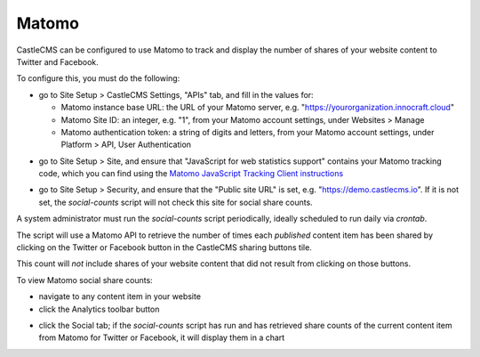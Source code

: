 Matomo
======

CastleCMS can be configured to use Matomo to track and display the number of shares of your website content to
Twitter and Facebook.

.. image:: matomo_control_panels.png

To configure this, you must do the following:

- go to Site Setup > CastleCMS Settings, "APIs" tab, and fill in the values for:

  - Matomo instance base URL: the URL of your Matomo server, e.g. "https://yourorganization.innocraft.cloud"
  - Matomo Site ID: an integer, e.g. "1", from your Matomo account settings, under Websites > Manage
  - Matomo authentication token: a string of digits and letters, from your Matomo account settings, under Platform > API, User Authentication

.. image:: matomo_castlecms_apis_settings.png

- go to Site Setup > Site, and ensure that "JavaScript for web statistics support" contains your Matomo tracking code, which you can find using the `Matomo JavaScript Tracking Client instructions <https://developer.matomo.org/guides/tracking-javascript-guide#outlink-tracking-exclusions>`_

.. image:: matomo_site_settings.png

- go to Site Setup > Security, and ensure that the "Public site URL" is set, e.g. "https://demo.castlecms.io". If it is not set, the `social-counts` script will not check this site for social share counts.

.. image:: matomo_security_settings.png

A system administrator must run the `social-counts` script periodically, ideally scheduled to run daily via `crontab`.

The script will use a Matomo API to retrieve the number of times each *published* content item has been shared
by clicking on the Twitter or Facebook button in the CastleCMS sharing buttons tile.

This count will *not* include shares of your website content that did not result from clicking on those buttons.

To view Matomo social share counts:

- navigate to any content item in your website
- click the Analytics toolbar button

.. image:: matomo_analytics_toolbar_button.jpg

- click the Social tab; if the `social-counts` script has run and has retrieved share counts of the current content item from Matomo for Twitter or Facebook, it will display them in a chart

.. image:: matomo_social_shares_chart.jpg

